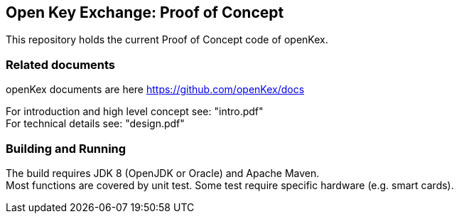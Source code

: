 ## Open Key Exchange: Proof of Concept

This repository holds the current Proof of Concept code of openKex.

### Related documents

openKex documents are here https://github.com/openKex/docs

For introduction and  high level concept see: "intro.pdf" +
For technical details see: "design.pdf"

### Building and Running

The build requires JDK 8 (OpenJDK or Oracle) and Apache Maven. +
Most functions are covered by unit test. Some test require specific hardware (e.g. smart cards).
